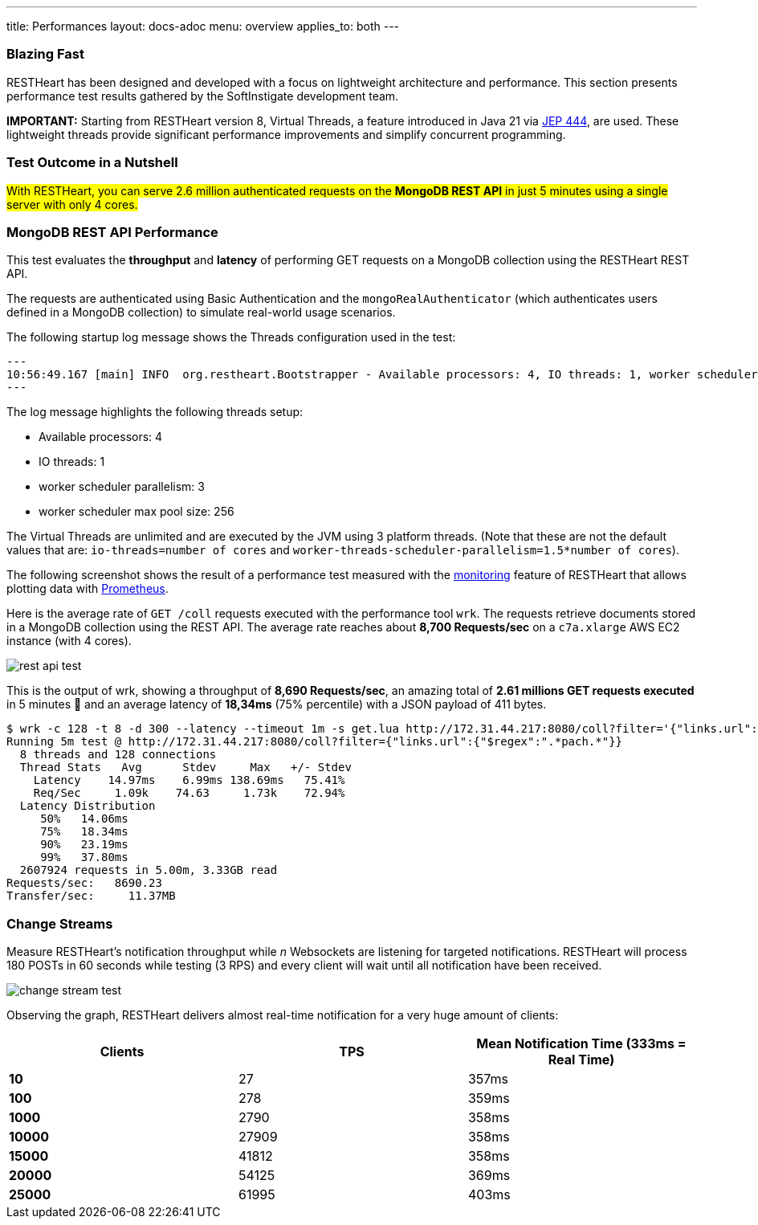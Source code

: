 ---
title: Performances
layout: docs-adoc
menu: overview
applies_to: both
---

=== Blazing Fast

RESTHeart has been designed and developed with a focus on lightweight architecture and performance. This section presents performance test results gathered by the SoftInstigate development team.


**IMPORTANT:** Starting from RESTHeart version 8, Virtual Threads, a feature introduced in Java 21 via link:http://openjdk.org/jeps/444[JEP 444], are used. These lightweight threads provide significant performance improvements and simplify concurrent programming.

=== Test Outcome in a Nutshell

##With RESTHeart, you can serve 2.6 million authenticated requests on the *MongoDB REST API* in just 5 minutes using a single server with only 4 cores.##

=== MongoDB REST API Performance

This test evaluates the *throughput* and *latency* of performing GET requests on a MongoDB collection using the RESTHeart REST API.

The requests are authenticated using Basic Authentication and the `mongoRealAuthenticator` (which authenticates users defined in a MongoDB collection) to simulate real-world usage scenarios.

The following startup log message shows the Threads configuration used in the test:

[source,bash]
---
10:56:49.167 [main] INFO  org.restheart.Bootstrapper - Available processors: 4, IO threads: 1, worker scheduler parallelism (auto detected): 3, worker scheduler max pool size: 256
---

The log message highlights the following threads setup:

- Available processors: 4
- IO threads: 1
- worker scheduler parallelism: 3
- worker scheduler max pool size: 256

The Virtual Threads are unlimited and are executed by the JVM using 3 platform threads. (Note that these are not the default values that are: `io-threads=number of cores` and `worker-threads-scheduler-parallelism=1.5*number of cores`).

The following screenshot shows the result of a performance test measured with the link:/docs/monitoring[monitoring] feature of RESTHeart that allows plotting data with link:https://prometheus.io/[Prometheus].

Here is the average rate of `GET /coll` requests executed with the performance tool `wrk`. The requests retrieve documents stored in a MongoDB collection using the REST API. The average rate reaches about *8,700 Requests/sec* on a `c7a.xlarge` AWS EC2 instance (with 4 cores).

[.img-fluid.text-center]
image::/images/perftest/rest-api-throughput-test.png[rest api test]

This is the output of wrk, showing a throughput of *8,690 Requests/sec*, an amazing total of *2.61 millions GET requests executed* in 5 minutes 🚀 and an average latency of *18,34ms* (75% percentile) with a JSON payload of 411 bytes.

[source,bash]
----
$ wrk -c 128 -t 8 -d 300 --latency --timeout 1m -s get.lua http://172.31.44.217:8080/coll?filter='{"links.url":{"$regex":".*pach.*"}}'
Running 5m test @ http://172.31.44.217:8080/coll?filter={"links.url":{"$regex":".*pach.*"}}
  8 threads and 128 connections
  Thread Stats   Avg      Stdev     Max   +/- Stdev
    Latency    14.97ms    6.99ms 138.69ms   75.41%
    Req/Sec     1.09k    74.63     1.73k    72.94%
  Latency Distribution
     50%   14.06ms
     75%   18.34ms
     90%   23.19ms
     99%   37.80ms
  2607924 requests in 5.00m, 3.33GB read
Requests/sec:   8690.23
Transfer/sec:     11.37MB
----

=== Change Streams

Measure RESTHeart's notification throughput while _n_ Websockets are listening for targeted notifications.
RESTHeart will process 180 POSTs in 60 seconds while testing (3 RPS) and every client will wait until all notification have been received.

[.img-fluid.text-center]
image::/images/perftest/change-stream-test.png[change stream test]

Observing the graph, RESTHeart delivers almost real-time notification for a very huge amount of clients:

[table]
[options="header"]
|===============================================================
| Clients   | TPS   | Mean Notification Time (333ms = Real Time)
| **10**    | 27    | 357ms                                     
| **100**   | 278   | 359ms                                     
| **1000**  | 2790  | 358ms                                     
| **10000** | 27909 | 358ms                                     
| **15000** | 41812 | 358ms                                     
| **20000** | 54125 | 369ms                                     
| **25000** | 61995 | 403ms                                     
|===============================================================




